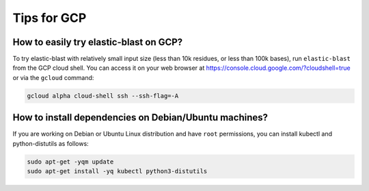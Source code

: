 ..                           PUBLIC DOMAIN NOTICE
..              National Center for Biotechnology Information
..  
.. This software is a "United States Government Work" under the
.. terms of the United States Copyright Act.  It was written as part of
.. the authors' official duties as United States Government employees and
.. thus cannot be copyrighted.  This software is freely available
.. to the public for use.  The National Library of Medicine and the U.S.
.. Government have not placed any restriction on its use or reproduction.
..   
.. Although all reasonable efforts have been taken to ensure the accuracy
.. and reliability of the software and data, the NLM and the U.S.
.. Government do not and cannot warrant the performance or results that
.. may be obtained by using this software or data.  The NLM and the U.S.
.. Government disclaim all warranties, express or implied, including
.. warranties of performance, merchantability or fitness for any particular
.. purpose.
..   
.. Please cite NCBI in any work or product based on this material.

.. _gcp-tips:

Tips for GCP
============

.. _try_elb_on_gcp:

How to easily try elastic-blast on GCP?
---------------------------------------

To try elastic-blast with relatively small input size (less than 10k
residues, or less than 100k bases), run ``elastic-blast`` from the GCP cloud shell.
You can access it on your web browser at https://console.cloud.google.com/?cloudshell=true
or via the ``gcloud`` command:

.. code-block:: shell

    gcloud alpha cloud-shell ssh --ssh-flag=-A

.. _install_deps:

How to install dependencies on Debian/Ubuntu machines?
------------------------------------------------------

If you are working on Debian or Ubuntu Linux distribution and have ``root`` permissions, you can install kubectl and python-distutils as follows:

.. code-block:: shell

   sudo apt-get -yqm update
   sudo apt-get install -yq kubectl python3-distutils

